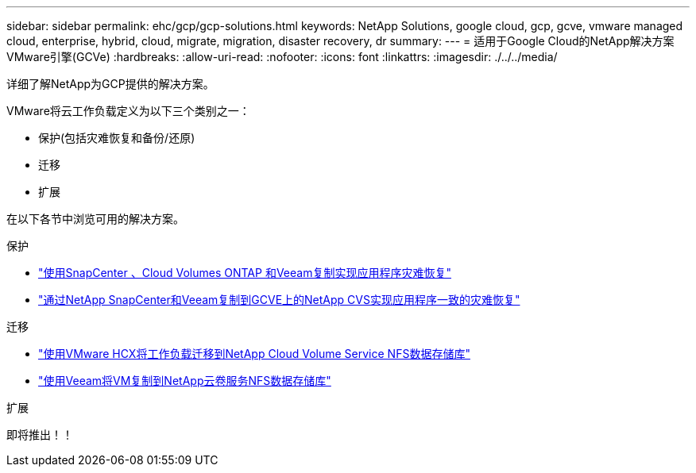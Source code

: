 ---
sidebar: sidebar 
permalink: ehc/gcp/gcp-solutions.html 
keywords: NetApp Solutions, google cloud, gcp, gcve, vmware managed cloud, enterprise, hybrid, cloud, migrate, migration, disaster recovery, dr 
summary:  
---
= 适用于Google Cloud的NetApp解决方案VMware引擎(GCVe)
:hardbreaks:
:allow-uri-read: 
:nofooter: 
:icons: font
:linkattrs: 
:imagesdir: ./../../media/


[role="lead"]
详细了解NetApp为GCP提供的解决方案。

VMware将云工作负载定义为以下三个类别之一：

* 保护(包括灾难恢复和备份/还原)
* 迁移
* 扩展


在以下各节中浏览可用的解决方案。

[role="tabbed-block"]
====
.保护
--
* link:gcp-app-dr-sc-cvo-veeam.html["使用SnapCenter 、Cloud Volumes ONTAP 和Veeam复制实现应用程序灾难恢复"]
* link:gcp-app-dr-sc-cvs-veeam.html["通过NetApp SnapCenter和Veeam复制到GCVE上的NetApp CVS实现应用程序一致的灾难恢复"]


--
.迁移
--
* link:gcp-migrate-vmware-hcx.html["使用VMware HCX将工作负载迁移到NetApp Cloud Volume Service NFS数据存储库"]
* link:gcp-migrate-veeam.html["使用Veeam将VM复制到NetApp云卷服务NFS数据存储库"]


--
.扩展
--
即将推出！！

--
====